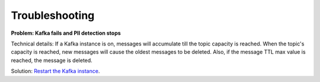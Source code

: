 Troubleshooting
==================

**Problem: Kafka fails and PII detection stops**

Technical details: If a Kafka instance is on, messages will accumulate till the topic capacity is reached. When the topic's capacity is reached, new messages will cause the oldest messages to be deleted. Also, if the message TTL max value is reached, the message is deleted.

Solution: `Restart the Kafka instance <https://support.websoft9.com/docs/kafka/admin-services.html>`_.















